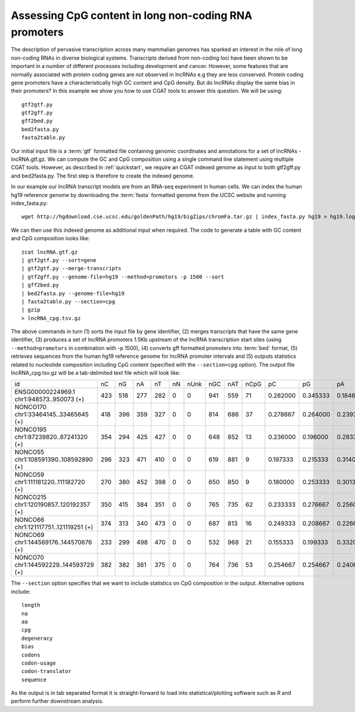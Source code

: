
Assessing CpG content in long non-coding RNA promoters
=======================================================

The description of pervasive transcription across many mammalian genomes has sparked an interest
in the role of long non-coding RNAs in diverse biological systems. Transcripts derived from non-coding 
loci have been shown to be important in a number of different processes including development and cancer. 
However, some features that are normally associated with protein coding genes are not observed in lncRNAs e.g
they are less conserved. Protein coding gene promoters have a characteristically high GC content and CpG
density. But do lncRNAs display the same bias in their promoters? In this example we show you how to use 
CGAT tools to answer this question. We will be using::

    gtf2gtf.py
    gtf2gff.py
    gff2bed.py
    bed2fasta.py
    fasta2table.py

Our initial input file is a :term:`gtf` formatted file containing genomic coordinates and annotations for
a set of lncRNAs - lncRNA.gtf.gz. We can compute the GC and CpG composition using a single command line
statement using multiple CGAT tools. However, as described in :ref:`quickstart`, we require an CGAT indexed
genome as input to both gtf2gff.py and bed2fasta.py. The first step is therefore to create the indexed genome.

In our example our lncRNA transcript models are from an RNA-seq experiment in human cells. We can index the
human hg19 reference genome by downloading the :term:`fasta` formatted genome from the UCSC website 
and running index_fasta.py::


    wget http://hgdownload.cse.ucsc.edu/goldenPath/hg19/bigZips/chromFa.tar.gz | index_fasta.py hg19 > hg19.log
    

We can then use this indexed genome as additional input when required. The code to generate a table with GC content and CpG
composition looks like::

    zcat lncRNA.gtf.gz 
    | gtf2gtf.py --sort=gene
    | gtf2gtf.py --merge-transcripts 
    | gtf2gff.py --genome-file=hg19 --method=promotors -p 1500 --sort
    | gff2bed.py
    | bed2fasta.py --genome-file=hg19
    | fasta2table.py --section=cpg 
    | gzip
    > lncRNA_cpg.tsv.gz


The above commands in turn (1) sorts the input file by gene identifier, (2) merges transcripts that have the same gene identifier,
(3) produces a set of lncRNA promoters 1.5Kb upstream of the lncRNA transcription start sites 
(using ``--method=promotors`` in combination with -p 1500), (4) converts gff formatted promoters into :term:`bed` format, 
(5) retrieves sequences from the human hg19 reference genome for lncRNA promoter intervals and (5) outputs statistics related 
to nucleotide composition including CpG content (specified with the ``--section=cpg`` option). 
The output file lncRNA_cpg.tsv.gz will be a tab-delimited text file which will look like:

+--------------------------------------------------------+---+---+---+---+--+----+----+----+----+--------+--------+--------+--------+--------+--------+--------+--------+--------+----------+
|id                                                      |nC |nG |nA |nT |nN|nUnk|nGC |nAT |nCpG|pC      |pG      |pA      |pT      |pN      |pUnk    |pGC     |pAT     |pCpG    |CpG_ObsExp|
+--------------------------------------------------------+---+---+---+---+--+----+----+----+----+--------+--------+--------+--------+--------+--------+--------+--------+--------+----------+
|ENSG00000224969.1 chr1:948573..950073 (+)               |423|518|277|282|0 |0   |941 |559 |71  |0.282000|0.345333|0.184667|0.188000|0.000000|0.000000|0.627333|0.372667|0.094667|0.486048  |
+--------------------------------------------------------+---+---+---+---+--+----+----+----+----+--------+--------+--------+--------+--------+--------+--------+--------+--------+----------+
|NONCO170 chr1:33464145..33465645 (+)                    |418|396|359|327|0 |0   |814 |686 |37  |0.278667|0.264000|0.239333|0.218000|0.000000|0.000000|0.542667|0.457333|0.049333|0.335291  |
+--------------------------------------------------------+---+---+---+---+--+----+----+----+----+--------+--------+--------+--------+--------+--------+--------+--------+--------+----------+
|NONCO195 chr1:87239820..87241320 (+)                    |354|294|425|427|0 |0   |648 |852 |13  |0.236000|0.196000|0.283333|0.284667|0.000000|0.000000|0.432000|0.568000|0.017333|0.187363  |
+--------------------------------------------------------+---+---+---+---+--+----+----+----+----+--------+--------+--------+--------+--------+--------+--------+--------+--------+----------+
|NONCO55 chr1:108591390..108592890 (+)                   |296|323|471|410|0 |0   |619 |881 |9   |0.197333|0.215333|0.314000|0.273333|0.000000|0.000000|0.412667|0.587333|0.012000|0.141202  |
+--------------------------------------------------------+---+---+---+---+--+----+----+----+----+--------+--------+--------+--------+--------+--------+--------+--------+--------+----------+
|NONCO59 chr1:111181220..111182720 (+)                   |270|380|452|398|0 |0   |650 |850 |9   |0.180000|0.253333|0.301333|0.265333|0.000000|0.000000|0.433333|0.566667|0.012000|0.131579  |
+--------------------------------------------------------+---+---+---+---+--+----+----+----+----+--------+--------+--------+--------+--------+--------+--------+--------+--------+----------+
|NONCO215 chr1:120190857..120192357 (+)                  |350|415|384|351|0 |0   |765 |735 |62  |0.233333|0.276667|0.256000|0.234000|0.000000|0.000000|0.510000|0.490000|0.082667|0.640275  |
+--------------------------------------------------------+---+---+---+---+--+----+----+----+----+--------+--------+--------+--------+--------+--------+--------+--------+--------+----------+
|NONCO66 chr1:121117751..121119251 (+)                   |374|313|340|473|0 |0   |687 |813 |16  |0.249333|0.208667|0.226667|0.315333|0.000000|0.000000|0.458000|0.542000|0.021333|0.205020  |
+--------------------------------------------------------+---+---+---+---+--+----+----+----+----+--------+--------+--------+--------+--------+--------+--------+--------+--------+----------+
|NONCO69 chr1:144569176..144570676 (+)                   |233|299|498|470|0 |0   |532 |968 |21  |0.155333|0.199333|0.332000|0.313333|0.000000|0.000000|0.354667|0.645333|0.028000|0.452151  |
+--------------------------------------------------------+---+---+---+---+--+----+----+----+----+--------+--------+--------+--------+--------+--------+--------+--------+--------+----------+
|NONCO70 chr1:144592229..144593729 (+)                   |382|382|361|375|0 |0   |764 |736 |53  |0.254667|0.254667|0.240667|0.250000|0.000000|0.000000|0.509333|0.490667|0.070667|0.544804  |
+--------------------------------------------------------+---+---+---+---+--+----+----+----+----+--------+--------+--------+--------+--------+--------+--------+--------+--------+----------+


The ``--section`` option specifies that we want to include statistics on CpG composition in the output. Alternative options
include::

    length
    na
    aa
    cpg 
    degeneracy
    bias
    codons
    codon-usage
    codon-translator
    sequence  


As the output is in tab separated format it is straight-forward to load into statistical/plotting software such as R and perform further 
downstream analysis. 
